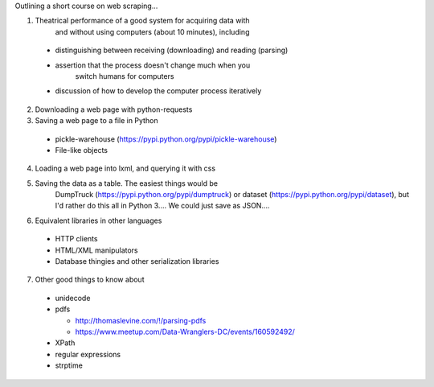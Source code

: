 Outlining a short course on web scraping...

1. Theatrical performance of a good system for acquiring data with
    and without using computers (about 10 minutes), including

  * distinguishing between receiving (downloading) and reading (parsing)
  * assertion that the process doesn't change much when you
      switch humans for computers
  * discussion of how to develop the computer process iteratively

2. Downloading a web page with python-requests
3. Saving a web page to a file in Python

  * pickle-warehouse (https://pypi.python.org/pypi/pickle-warehouse)
  * File-like objects

4. Loading a web page into lxml, and querying it with css
5. Saving the data as a table. The easiest things would be
    DumpTruck (https://pypi.python.org/pypi/dumptruck) or 
    dataset (https://pypi.python.org/pypi/dataset), but I'd
    rather do this all in Python 3.... We could just save as
    JSON....
6. Equivalent libraries in other languages

  * HTTP clients
  * HTML/XML manipulators
  * Database thingies and other serialization libraries

7. Other good things to know about

  * unidecode
  * pdfs

    * http://thomaslevine.com/!/parsing-pdfs
    * https://www.meetup.com/Data-Wranglers-DC/events/160592492/

  * XPath
  * regular expressions
  * strptime
